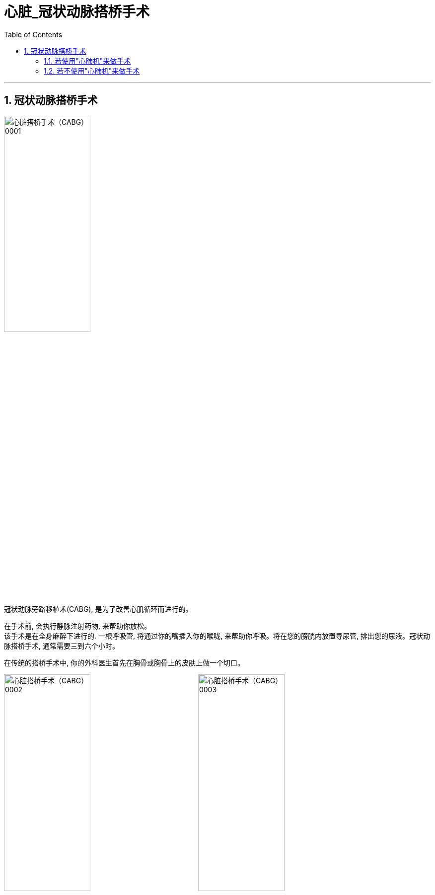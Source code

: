 

= 心脏_冠状动脉搭桥手术
:toc: left
:toclevels: 3
:sectnums:

'''

== 冠状动脉搭桥手术

image:img/心脏搭桥手术（CABG） 0001.png[,45%]

冠状动脉旁路移植术(CABG), 是为了改善心肌循环而进行的。 +

在手术前, 会执行静脉注射药物, 来帮助你放松。 +
该手术是在全身麻醉下进行的. 一根呼吸管, 将通过你的嘴插入你的喉咙, 来帮助你呼吸。将在您的膀胱内放置导尿管, 排出您的尿液。冠状动脉搭桥手术, 通常需要三到六个小时。


在传统的搭桥手术中, 你的外科医生首先在胸骨或胸骨上的皮肤上做一个切口。

image:img/心脏搭桥手术（CABG） 0002.png[,45%]
image:img/心脏搭桥手术（CABG） 0003.png[,45%]
image:img/心脏搭桥手术（CABG） 0004.png[,45%]


==== 若使用"心肺机"来做手术

在整个过程中, 你的循环系统, 可能会连接到"体外循环泵"或"心肺机"。在手术过程中，这台机器可能暂时执行你的心脏和肺的功能.

通常可以使用不同的血管进行移植:

image:img/心脏搭桥手术（CABG） 0005.png[,45%]
image:img/心脏搭桥手术（CABG） 0006.png[,45%]

对于胸内动脉移植，外科医生会让上端, 连接锁骨下动脉; 并将下端, 从胸壁转移到冠状动脉，刚好在堵塞的地方。

image:img/心脏搭桥手术（CABG） 0007.png[,45%]
image:img/心脏搭桥手术（CABG） 0008.png[,45%]


对于隐静脉移植物，你的外科医生会将一端缝合到主动脉上, 另一端缝合到狭窄的动脉上，就在阻塞处的上方。

image:img/心脏搭桥手术（CABG） 0009.png[,45%]
image:img/心脏搭桥手术（CABG） 0010.png[,45%]

当移植物安全就位后, 你的外科医生可能会使用电信号来恢复心跳, 并在心脏上安装一个临时起搏器。一旦你的心脏恢复正常跳动, 手术即结束, 胸骨被合上. 一根临时引流管将穿过皮肤,置于切口下方。

image:img/心脏搭桥手术（CABG） 0011.png[,45%]
image:img/心脏搭桥手术（CABG） 0012.png[,45%]


==== 若不使用"心肺机"来做手术

心脏就会继续跳动, 这可能被称为"非体外循环搭桥手术"或"微创手术"。

image:img/心脏搭桥手术（CABG） 0013.png[,45%]
image:img/心脏搭桥手术（CABG） 0014.png[,45%]
image:img/心脏搭桥手术（CABG） 0015.png[,45%]


手术后，你将被送往重症监护室。我们会仔细监测你的心脏活动。如有必要，起搏导线将用于暂时控制你的心率。胸管将留在原位, 以排出胸腔内多余的血液和空气。一旦你可以自己呼吸，你的呼吸管将被移除并换上氧气面罩。膀胱导尿管将留在原位。在接下来的三到四天里，当你从手术中恢复的时候, 所有的这些装置都会被逐渐移除。

'''







































